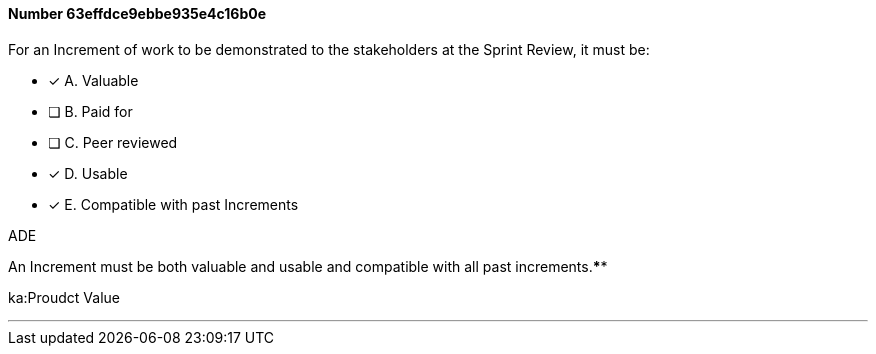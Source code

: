 
[.question]
==== Number 63effdce9ebbe935e4c16b0e

****

[.query]
For an Increment of work to be demonstrated to the stakeholders at the Sprint Review, it must be:

[.list]
* [*] A. Valuable
* [ ] B. Paid for
* [ ] C. Peer reviewed
* [*] D. Usable
* [*] E. Compatible with past Increments
****

[.answer]
ADE

[.explanation]
An Increment must be both valuable and usable and compatible with all past increments.****

[.ka]
ka:Proudct Value

'''

